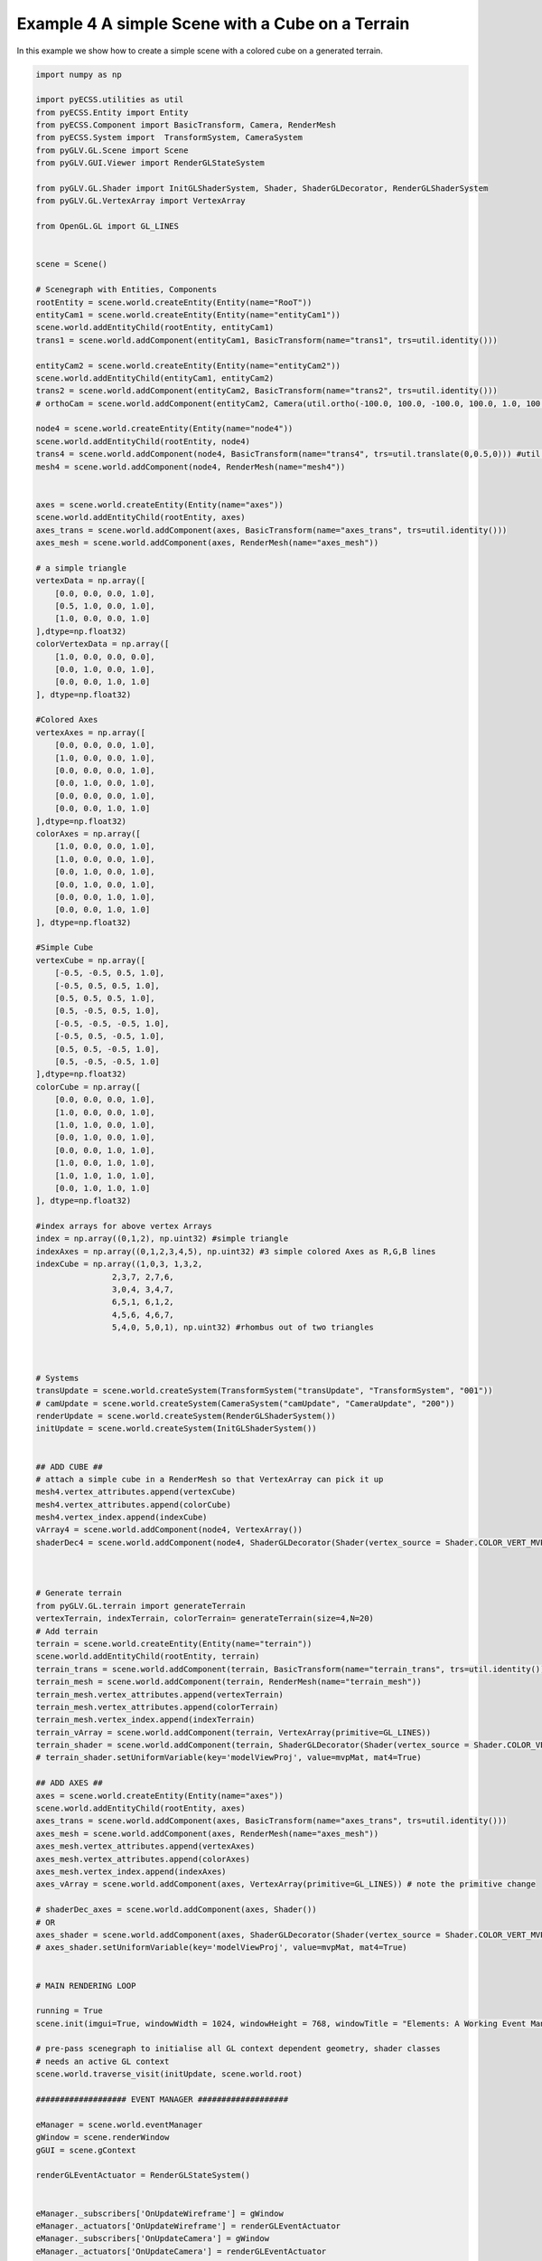 Example 4 A simple Scene with a Cube on a Terrain
=================================================

In this example we show how to create a simple scene with a colored cube on a generated terrain.

.. image:: ../_static/Example4.png
    :width: 500 px
    :align: center


.. code-block:: python

    import numpy as np

    import pyECSS.utilities as util
    from pyECSS.Entity import Entity
    from pyECSS.Component import BasicTransform, Camera, RenderMesh
    from pyECSS.System import  TransformSystem, CameraSystem
    from pyGLV.GL.Scene import Scene
    from pyGLV.GUI.Viewer import RenderGLStateSystem

    from pyGLV.GL.Shader import InitGLShaderSystem, Shader, ShaderGLDecorator, RenderGLShaderSystem
    from pyGLV.GL.VertexArray import VertexArray

    from OpenGL.GL import GL_LINES


    scene = Scene()    

    # Scenegraph with Entities, Components
    rootEntity = scene.world.createEntity(Entity(name="RooT"))
    entityCam1 = scene.world.createEntity(Entity(name="entityCam1"))
    scene.world.addEntityChild(rootEntity, entityCam1)
    trans1 = scene.world.addComponent(entityCam1, BasicTransform(name="trans1", trs=util.identity()))

    entityCam2 = scene.world.createEntity(Entity(name="entityCam2"))
    scene.world.addEntityChild(entityCam1, entityCam2)
    trans2 = scene.world.addComponent(entityCam2, BasicTransform(name="trans2", trs=util.identity()))
    # orthoCam = scene.world.addComponent(entityCam2, Camera(util.ortho(-100.0, 100.0, -100.0, 100.0, 1.0, 100.0), "orthoCam","Camera","500"))

    node4 = scene.world.createEntity(Entity(name="node4"))
    scene.world.addEntityChild(rootEntity, node4)
    trans4 = scene.world.addComponent(node4, BasicTransform(name="trans4", trs=util.translate(0,0.5,0))) #util.identity()
    mesh4 = scene.world.addComponent(node4, RenderMesh(name="mesh4"))


    axes = scene.world.createEntity(Entity(name="axes"))
    scene.world.addEntityChild(rootEntity, axes)
    axes_trans = scene.world.addComponent(axes, BasicTransform(name="axes_trans", trs=util.identity()))
    axes_mesh = scene.world.addComponent(axes, RenderMesh(name="axes_mesh"))

    # a simple triangle
    vertexData = np.array([
        [0.0, 0.0, 0.0, 1.0],
        [0.5, 1.0, 0.0, 1.0],
        [1.0, 0.0, 0.0, 1.0]
    ],dtype=np.float32) 
    colorVertexData = np.array([
        [1.0, 0.0, 0.0, 0.0],
        [0.0, 1.0, 0.0, 1.0],
        [0.0, 0.0, 1.0, 1.0]
    ], dtype=np.float32)

    #Colored Axes
    vertexAxes = np.array([
        [0.0, 0.0, 0.0, 1.0],
        [1.0, 0.0, 0.0, 1.0],
        [0.0, 0.0, 0.0, 1.0],
        [0.0, 1.0, 0.0, 1.0],
        [0.0, 0.0, 0.0, 1.0],
        [0.0, 0.0, 1.0, 1.0]
    ],dtype=np.float32) 
    colorAxes = np.array([
        [1.0, 0.0, 0.0, 1.0],
        [1.0, 0.0, 0.0, 1.0],
        [0.0, 1.0, 0.0, 1.0],
        [0.0, 1.0, 0.0, 1.0],
        [0.0, 0.0, 1.0, 1.0],
        [0.0, 0.0, 1.0, 1.0]
    ], dtype=np.float32)

    #Simple Cube
    vertexCube = np.array([
        [-0.5, -0.5, 0.5, 1.0],
        [-0.5, 0.5, 0.5, 1.0],
        [0.5, 0.5, 0.5, 1.0],
        [0.5, -0.5, 0.5, 1.0], 
        [-0.5, -0.5, -0.5, 1.0], 
        [-0.5, 0.5, -0.5, 1.0], 
        [0.5, 0.5, -0.5, 1.0], 
        [0.5, -0.5, -0.5, 1.0]
    ],dtype=np.float32) 
    colorCube = np.array([
        [0.0, 0.0, 0.0, 1.0],
        [1.0, 0.0, 0.0, 1.0],
        [1.0, 1.0, 0.0, 1.0],
        [0.0, 1.0, 0.0, 1.0],
        [0.0, 0.0, 1.0, 1.0],
        [1.0, 0.0, 1.0, 1.0],
        [1.0, 1.0, 1.0, 1.0],
        [0.0, 1.0, 1.0, 1.0]
    ], dtype=np.float32)

    #index arrays for above vertex Arrays
    index = np.array((0,1,2), np.uint32) #simple triangle
    indexAxes = np.array((0,1,2,3,4,5), np.uint32) #3 simple colored Axes as R,G,B lines
    indexCube = np.array((1,0,3, 1,3,2, 
                    2,3,7, 2,7,6,
                    3,0,4, 3,4,7,
                    6,5,1, 6,1,2,
                    4,5,6, 4,6,7,
                    5,4,0, 5,0,1), np.uint32) #rhombus out of two triangles



    # Systems
    transUpdate = scene.world.createSystem(TransformSystem("transUpdate", "TransformSystem", "001"))
    # camUpdate = scene.world.createSystem(CameraSystem("camUpdate", "CameraUpdate", "200"))
    renderUpdate = scene.world.createSystem(RenderGLShaderSystem())
    initUpdate = scene.world.createSystem(InitGLShaderSystem())


    ## ADD CUBE ##
    # attach a simple cube in a RenderMesh so that VertexArray can pick it up
    mesh4.vertex_attributes.append(vertexCube)
    mesh4.vertex_attributes.append(colorCube)
    mesh4.vertex_index.append(indexCube)
    vArray4 = scene.world.addComponent(node4, VertexArray())
    shaderDec4 = scene.world.addComponent(node4, ShaderGLDecorator(Shader(vertex_source = Shader.COLOR_VERT_MVP, fragment_source=Shader.COLOR_FRAG)))



    # Generate terrain
    from pyGLV.GL.terrain import generateTerrain
    vertexTerrain, indexTerrain, colorTerrain= generateTerrain(size=4,N=20)
    # Add terrain
    terrain = scene.world.createEntity(Entity(name="terrain"))
    scene.world.addEntityChild(rootEntity, terrain)
    terrain_trans = scene.world.addComponent(terrain, BasicTransform(name="terrain_trans", trs=util.identity()))
    terrain_mesh = scene.world.addComponent(terrain, RenderMesh(name="terrain_mesh"))
    terrain_mesh.vertex_attributes.append(vertexTerrain) 
    terrain_mesh.vertex_attributes.append(colorTerrain)
    terrain_mesh.vertex_index.append(indexTerrain)
    terrain_vArray = scene.world.addComponent(terrain, VertexArray(primitive=GL_LINES))
    terrain_shader = scene.world.addComponent(terrain, ShaderGLDecorator(Shader(vertex_source = Shader.COLOR_VERT_MVP, fragment_source=Shader.COLOR_FRAG)))
    # terrain_shader.setUniformVariable(key='modelViewProj', value=mvpMat, mat4=True)

    ## ADD AXES ##
    axes = scene.world.createEntity(Entity(name="axes"))
    scene.world.addEntityChild(rootEntity, axes)
    axes_trans = scene.world.addComponent(axes, BasicTransform(name="axes_trans", trs=util.identity()))
    axes_mesh = scene.world.addComponent(axes, RenderMesh(name="axes_mesh"))
    axes_mesh.vertex_attributes.append(vertexAxes) 
    axes_mesh.vertex_attributes.append(colorAxes)
    axes_mesh.vertex_index.append(indexAxes)
    axes_vArray = scene.world.addComponent(axes, VertexArray(primitive=GL_LINES)) # note the primitive change

    # shaderDec_axes = scene.world.addComponent(axes, Shader())
    # OR
    axes_shader = scene.world.addComponent(axes, ShaderGLDecorator(Shader(vertex_source = Shader.COLOR_VERT_MVP, fragment_source=Shader.COLOR_FRAG)))
    # axes_shader.setUniformVariable(key='modelViewProj', value=mvpMat, mat4=True)


    # MAIN RENDERING LOOP

    running = True
    scene.init(imgui=True, windowWidth = 1024, windowHeight = 768, windowTitle = "Elements: A Working Event Manager", openGLversion = 4)

    # pre-pass scenegraph to initialise all GL context dependent geometry, shader classes
    # needs an active GL context
    scene.world.traverse_visit(initUpdate, scene.world.root)

    ################### EVENT MANAGER ###################

    eManager = scene.world.eventManager
    gWindow = scene.renderWindow
    gGUI = scene.gContext

    renderGLEventActuator = RenderGLStateSystem()


    eManager._subscribers['OnUpdateWireframe'] = gWindow
    eManager._actuators['OnUpdateWireframe'] = renderGLEventActuator
    eManager._subscribers['OnUpdateCamera'] = gWindow 
    eManager._actuators['OnUpdateCamera'] = renderGLEventActuator
    # MANOS END
    # Add RenderWindow to the EventManager publishers
    # eManager._publishers[updateBackground.name] = gGUI


    eye = util.vec(2.5, 2.5, 2.5)
    target = util.vec(0.0, 0.0, 0.0)
    up = util.vec(0.0, 1.0, 0.0)
    view = util.lookat(eye, target, up)
    # projMat = util.ortho(-10.0, 10.0, -10.0, 10.0, -1.0, 10.0) ## WORKING
    # projMat = util.perspective(90.0, 1.33, 0.1, 100) ## WORKING
    projMat = util.perspective(50.0, 1.0, 0.01, 10.0) ## WORKING 

    gWindow._myCamera = view # otherwise, an imgui slider must be moved to properly update


    model_cube = trans4.trs
    # OR
    # model_cube = util.scale(0.3) @ util.translate(0.0,0.5,0.0) ## COMPLETELY OVERRIDE OBJECT's TRS
    # OR
    # model_cube =  trans4.trs @ util.scale(0.3) @ util.translate(0.0,0.5,0.0) ## TAMPER WITH OBJECT's TRS

    model_terrain_axes = terrain.getChild(0).trs # notice that terrain.getChild(0) == terrain_trans
    # OR 
    # model_terrain_axes = util.translate(0.0,0.0,0.0) ## COMPLETELY OVERRIDE OBJECT's TRS

    while running:
        running = scene.render(running)
        scene.world.traverse_visit(renderUpdate, scene.world.root)
        view =  gWindow._myCamera # updates view via the imgui
        mvp_cube = projMat @ view @ model_cube
        mvp_terrain_axes = projMat @ view @ model_terrain_axes
        axes_shader.setUniformVariable(key='modelViewProj', value=mvp_terrain_axes, mat4=True)
        terrain_shader.setUniformVariable(key='modelViewProj', value=mvp_terrain_axes, mat4=True)
        shaderDec4.setUniformVariable(key='modelViewProj', value=mvp_cube, mat4=True)
        scene.render_post()
        
    scene.shutdown()


Note that changing :code:`openGLversion=4` to :code:`openGLversion=3` will use 
openGL version 3.2 instead of the default 4.1. 
